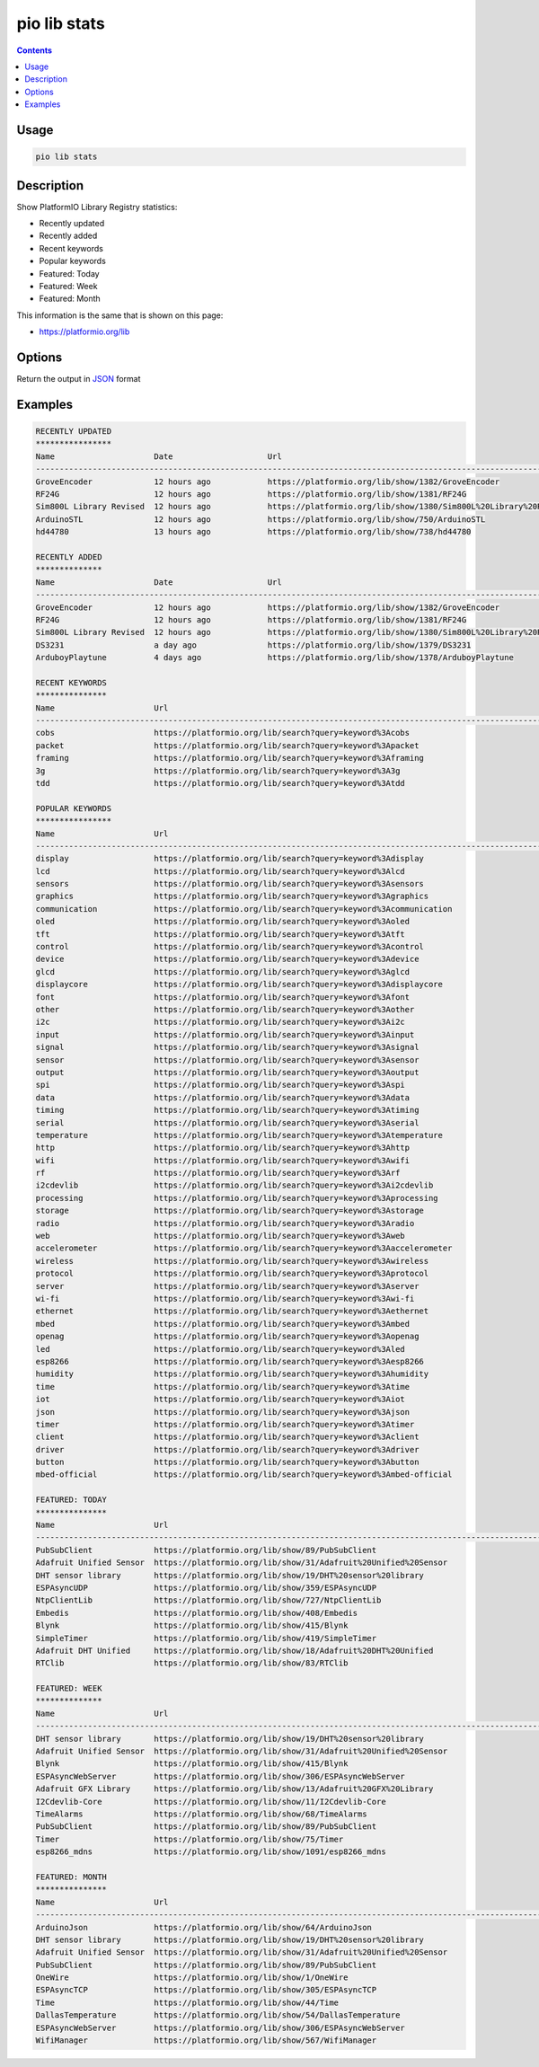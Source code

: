 ..  Copyright (c) 2014-present PlatformIO <contact@platformio.org>
    Licensed under the Apache License, Version 2.0 (the "License");
    you may not use this file except in compliance with the License.
    You may obtain a copy of the License at
       http://www.apache.org/licenses/LICENSE-2.0
    Unless required by applicable law or agreed to in writing, software
    distributed under the License is distributed on an "AS IS" BASIS,
    WITHOUT WARRANTIES OR CONDITIONS OF ANY KIND, either express or implied.
    See the License for the specific language governing permissions and
    limitations under the License.

.. _cmd_lib_stats:

pio lib stats
=============

.. contents::

Usage
-----

.. code-block:: bash

    pio lib stats


Description
-----------

Show PlatformIO Library Registry statistics:

* Recently updated
* Recently added
* Recent keywords
* Popular keywords
* Featured: Today
* Featured: Week
* Featured: Month

This information is the same that is shown on this page:

* https://platformio.org/lib

Options
-------

.. program:: pio lib show

.. option::
    --json-output

Return the output in `JSON <http://en.wikipedia.org/wiki/JSON>`_ format

Examples
--------

.. code::

    RECENTLY UPDATED
    ****************
    Name                     Date                    Url
    --------------------------------------------------------------------------------------------------------------------------------------------------------------------------------------------------------------
    GroveEncoder             12 hours ago            https://platformio.org/lib/show/1382/GroveEncoder
    RF24G                    12 hours ago            https://platformio.org/lib/show/1381/RF24G
    Sim800L Library Revised  12 hours ago            https://platformio.org/lib/show/1380/Sim800L%20Library%20Revised
    ArduinoSTL               12 hours ago            https://platformio.org/lib/show/750/ArduinoSTL
    hd44780                  13 hours ago            https://platformio.org/lib/show/738/hd44780

    RECENTLY ADDED
    **************
    Name                     Date                    Url
    --------------------------------------------------------------------------------------------------------------------------------------------------------------------------------------------------------------
    GroveEncoder             12 hours ago            https://platformio.org/lib/show/1382/GroveEncoder
    RF24G                    12 hours ago            https://platformio.org/lib/show/1381/RF24G
    Sim800L Library Revised  12 hours ago            https://platformio.org/lib/show/1380/Sim800L%20Library%20Revised
    DS3231                   a day ago               https://platformio.org/lib/show/1379/DS3231
    ArduboyPlaytune          4 days ago              https://platformio.org/lib/show/1378/ArduboyPlaytune

    RECENT KEYWORDS
    ***************
    Name                     Url
    --------------------------------------------------------------------------------------------------------------------------------------------------------------------------------------------------------------
    cobs                     https://platformio.org/lib/search?query=keyword%3Acobs
    packet                   https://platformio.org/lib/search?query=keyword%3Apacket
    framing                  https://platformio.org/lib/search?query=keyword%3Aframing
    3g                       https://platformio.org/lib/search?query=keyword%3A3g
    tdd                      https://platformio.org/lib/search?query=keyword%3Atdd

    POPULAR KEYWORDS
    ****************
    Name                     Url
    --------------------------------------------------------------------------------------------------------------------------------------------------------------------------------------------------------------
    display                  https://platformio.org/lib/search?query=keyword%3Adisplay
    lcd                      https://platformio.org/lib/search?query=keyword%3Alcd
    sensors                  https://platformio.org/lib/search?query=keyword%3Asensors
    graphics                 https://platformio.org/lib/search?query=keyword%3Agraphics
    communication            https://platformio.org/lib/search?query=keyword%3Acommunication
    oled                     https://platformio.org/lib/search?query=keyword%3Aoled
    tft                      https://platformio.org/lib/search?query=keyword%3Atft
    control                  https://platformio.org/lib/search?query=keyword%3Acontrol
    device                   https://platformio.org/lib/search?query=keyword%3Adevice
    glcd                     https://platformio.org/lib/search?query=keyword%3Aglcd
    displaycore              https://platformio.org/lib/search?query=keyword%3Adisplaycore
    font                     https://platformio.org/lib/search?query=keyword%3Afont
    other                    https://platformio.org/lib/search?query=keyword%3Aother
    i2c                      https://platformio.org/lib/search?query=keyword%3Ai2c
    input                    https://platformio.org/lib/search?query=keyword%3Ainput
    signal                   https://platformio.org/lib/search?query=keyword%3Asignal
    sensor                   https://platformio.org/lib/search?query=keyword%3Asensor
    output                   https://platformio.org/lib/search?query=keyword%3Aoutput
    spi                      https://platformio.org/lib/search?query=keyword%3Aspi
    data                     https://platformio.org/lib/search?query=keyword%3Adata
    timing                   https://platformio.org/lib/search?query=keyword%3Atiming
    serial                   https://platformio.org/lib/search?query=keyword%3Aserial
    temperature              https://platformio.org/lib/search?query=keyword%3Atemperature
    http                     https://platformio.org/lib/search?query=keyword%3Ahttp
    wifi                     https://platformio.org/lib/search?query=keyword%3Awifi
    rf                       https://platformio.org/lib/search?query=keyword%3Arf
    i2cdevlib                https://platformio.org/lib/search?query=keyword%3Ai2cdevlib
    processing               https://platformio.org/lib/search?query=keyword%3Aprocessing
    storage                  https://platformio.org/lib/search?query=keyword%3Astorage
    radio                    https://platformio.org/lib/search?query=keyword%3Aradio
    web                      https://platformio.org/lib/search?query=keyword%3Aweb
    accelerometer            https://platformio.org/lib/search?query=keyword%3Aaccelerometer
    wireless                 https://platformio.org/lib/search?query=keyword%3Awireless
    protocol                 https://platformio.org/lib/search?query=keyword%3Aprotocol
    server                   https://platformio.org/lib/search?query=keyword%3Aserver
    wi-fi                    https://platformio.org/lib/search?query=keyword%3Awi-fi
    ethernet                 https://platformio.org/lib/search?query=keyword%3Aethernet
    mbed                     https://platformio.org/lib/search?query=keyword%3Ambed
    openag                   https://platformio.org/lib/search?query=keyword%3Aopenag
    led                      https://platformio.org/lib/search?query=keyword%3Aled
    esp8266                  https://platformio.org/lib/search?query=keyword%3Aesp8266
    humidity                 https://platformio.org/lib/search?query=keyword%3Ahumidity
    time                     https://platformio.org/lib/search?query=keyword%3Atime
    iot                      https://platformio.org/lib/search?query=keyword%3Aiot
    json                     https://platformio.org/lib/search?query=keyword%3Ajson
    timer                    https://platformio.org/lib/search?query=keyword%3Atimer
    client                   https://platformio.org/lib/search?query=keyword%3Aclient
    driver                   https://platformio.org/lib/search?query=keyword%3Adriver
    button                   https://platformio.org/lib/search?query=keyword%3Abutton
    mbed-official            https://platformio.org/lib/search?query=keyword%3Ambed-official

    FEATURED: TODAY
    ***************
    Name                     Url
    --------------------------------------------------------------------------------------------------------------------------------------------------------------------------------------------------------------
    PubSubClient             https://platformio.org/lib/show/89/PubSubClient
    Adafruit Unified Sensor  https://platformio.org/lib/show/31/Adafruit%20Unified%20Sensor
    DHT sensor library       https://platformio.org/lib/show/19/DHT%20sensor%20library
    ESPAsyncUDP              https://platformio.org/lib/show/359/ESPAsyncUDP
    NtpClientLib             https://platformio.org/lib/show/727/NtpClientLib
    Embedis                  https://platformio.org/lib/show/408/Embedis
    Blynk                    https://platformio.org/lib/show/415/Blynk
    SimpleTimer              https://platformio.org/lib/show/419/SimpleTimer
    Adafruit DHT Unified     https://platformio.org/lib/show/18/Adafruit%20DHT%20Unified
    RTClib                   https://platformio.org/lib/show/83/RTClib

    FEATURED: WEEK
    **************
    Name                     Url
    --------------------------------------------------------------------------------------------------------------------------------------------------------------------------------------------------------------
    DHT sensor library       https://platformio.org/lib/show/19/DHT%20sensor%20library
    Adafruit Unified Sensor  https://platformio.org/lib/show/31/Adafruit%20Unified%20Sensor
    Blynk                    https://platformio.org/lib/show/415/Blynk
    ESPAsyncWebServer        https://platformio.org/lib/show/306/ESPAsyncWebServer
    Adafruit GFX Library     https://platformio.org/lib/show/13/Adafruit%20GFX%20Library
    I2Cdevlib-Core           https://platformio.org/lib/show/11/I2Cdevlib-Core
    TimeAlarms               https://platformio.org/lib/show/68/TimeAlarms
    PubSubClient             https://platformio.org/lib/show/89/PubSubClient
    Timer                    https://platformio.org/lib/show/75/Timer
    esp8266_mdns             https://platformio.org/lib/show/1091/esp8266_mdns

    FEATURED: MONTH
    ***************
    Name                     Url
    --------------------------------------------------------------------------------------------------------------------------------------------------------------------------------------------------------------
    ArduinoJson              https://platformio.org/lib/show/64/ArduinoJson
    DHT sensor library       https://platformio.org/lib/show/19/DHT%20sensor%20library
    Adafruit Unified Sensor  https://platformio.org/lib/show/31/Adafruit%20Unified%20Sensor
    PubSubClient             https://platformio.org/lib/show/89/PubSubClient
    OneWire                  https://platformio.org/lib/show/1/OneWire
    ESPAsyncTCP              https://platformio.org/lib/show/305/ESPAsyncTCP
    Time                     https://platformio.org/lib/show/44/Time
    DallasTemperature        https://platformio.org/lib/show/54/DallasTemperature
    ESPAsyncWebServer        https://platformio.org/lib/show/306/ESPAsyncWebServer
    WifiManager              https://platformio.org/lib/show/567/WifiManager